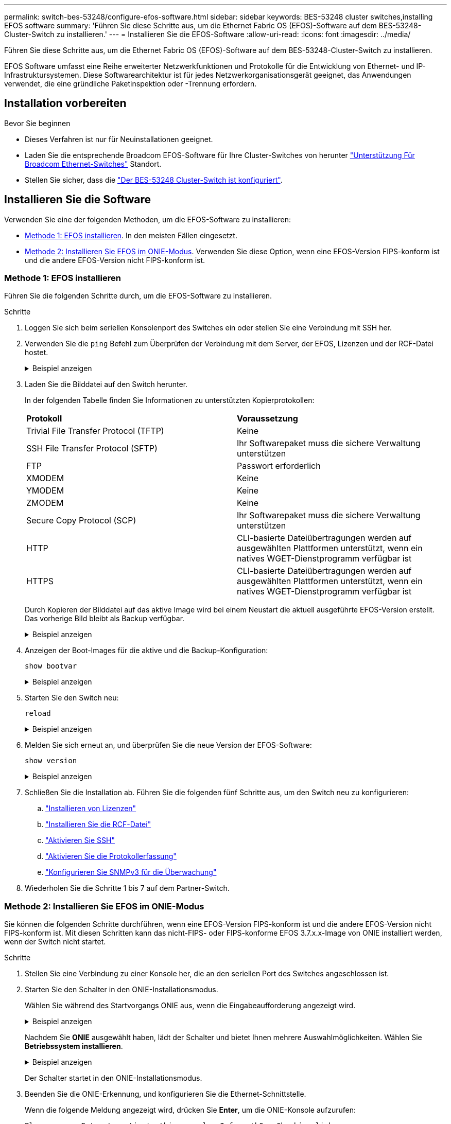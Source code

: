 ---
permalink: switch-bes-53248/configure-efos-software.html 
sidebar: sidebar 
keywords: BES-53248 cluster switches,installing EFOS software 
summary: 'Führen Sie diese Schritte aus, um die Ethernet Fabric OS (EFOS)-Software auf dem BES-53248-Cluster-Switch zu installieren.' 
---
= Installieren Sie die EFOS-Software
:allow-uri-read: 
:icons: font
:imagesdir: ../media/


[role="lead"]
Führen Sie diese Schritte aus, um die Ethernet Fabric OS (EFOS)-Software auf dem BES-53248-Cluster-Switch zu installieren.

EFOS Software umfasst eine Reihe erweiterter Netzwerkfunktionen und Protokolle für die Entwicklung von Ethernet- und IP-Infrastruktursystemen. Diese Softwarearchitektur ist für jedes Netzwerkorganisationsgerät geeignet, das Anwendungen verwendet, die eine gründliche Paketinspektion oder -Trennung erfordern.



== Installation vorbereiten

.Bevor Sie beginnen
* Dieses Verfahren ist nur für Neuinstallationen geeignet.
* Laden Sie die entsprechende Broadcom EFOS-Software für Ihre Cluster-Switches von herunter https://www.broadcom.com/support/bes-switch["Unterstützung Für Broadcom Ethernet-Switches"^] Standort.
* Stellen Sie sicher, dass die link:configure-install-initial.html["Der BES-53248 Cluster-Switch ist konfiguriert"].




== Installieren Sie die Software

Verwenden Sie eine der folgenden Methoden, um die EFOS-Software zu installieren:

* <<Methode 1: EFOS installieren>>. In den meisten Fällen eingesetzt.
* <<Methode 2: Installieren Sie EFOS im ONIE-Modus>>. Verwenden Sie diese Option, wenn eine EFOS-Version FIPS-konform ist und die andere EFOS-Version nicht FIPS-konform ist.




=== Methode 1: EFOS installieren

Führen Sie die folgenden Schritte durch, um die EFOS-Software zu installieren.

.Schritte
. Loggen Sie sich beim seriellen Konsolenport des Switches ein oder stellen Sie eine Verbindung mit SSH her.
. Verwenden Sie die `ping` Befehl zum Überprüfen der Verbindung mit dem Server, der EFOS, Lizenzen und der RCF-Datei hostet.
+
.Beispiel anzeigen
[%collapsible]
====
In diesem Beispiel wird überprüft, ob der Switch mit der IP-Adresse 172.19.2 verbunden ist:

[listing, subs="+quotes"]
----
(cs2)# *ping 172.19.2.1*
Pinging 172.19.2.1 with 0 bytes of data:

Reply From 172.19.2.1: icmp_seq = 0. time= 5910 usec.
----
====
. Laden Sie die Bilddatei auf den Switch herunter.
+
In der folgenden Tabelle finden Sie Informationen zu unterstützten Kopierprotokollen:

+
|===


| *Protokoll* | *Voraussetzung* 


 a| 
Trivial File Transfer Protocol (TFTP)
 a| 
Keine



 a| 
SSH File Transfer Protocol (SFTP)
 a| 
Ihr Softwarepaket muss die sichere Verwaltung unterstützen



 a| 
FTP
 a| 
Passwort erforderlich



 a| 
XMODEM
 a| 
Keine



 a| 
YMODEM
 a| 
Keine



 a| 
ZMODEM
 a| 
Keine



 a| 
Secure Copy Protocol (SCP)
 a| 
Ihr Softwarepaket muss die sichere Verwaltung unterstützen



 a| 
HTTP
 a| 
CLI-basierte Dateiübertragungen werden auf ausgewählten Plattformen unterstützt, wenn ein natives WGET-Dienstprogramm verfügbar ist



 a| 
HTTPS
 a| 
CLI-basierte Dateiübertragungen werden auf ausgewählten Plattformen unterstützt, wenn ein natives WGET-Dienstprogramm verfügbar ist

|===
+
Durch Kopieren der Bilddatei auf das aktive Image wird bei einem Neustart die aktuell ausgeführte EFOS-Version erstellt. Das vorherige Bild bleibt als Backup verfügbar.

+
.Beispiel anzeigen
[%collapsible]
====
[listing, subs="+quotes"]
----
(cs2)# *copy sftp://root@172.19.2.1//tmp/EFOS-3.10.0.3.stk active*
Remote Password:********

Mode........................................... SFTP
Set Server IP.................................. 172.19.2.1
Path........................................... //tmp/
Filename....................................... EFOS-3.10.0.3.stk
Data Type...................................... Code
Destination Filename........................... active

Management access will be blocked for the duration of the transfer
Are you sure you want to start? (y/n) *y*
SFTP Code transfer starting...


File transfer operation completed successfully.
----
====
. Anzeigen der Boot-Images für die aktive und die Backup-Konfiguration:
+
`show bootvar`

+
.Beispiel anzeigen
[%collapsible]
====
[listing, subs="+quotes"]
----
(cs2)# *show bootvar*

Image Descriptions

 active :
 backup :

 Images currently available on Flash
--------------------------------------------------------------------
 unit      active      backup      current-active    next-active
--------------------------------------------------------------------
    1      3.7.0.4     3.7.0.4     3.7.0.4           3.10.0.3
----
====
. Starten Sie den Switch neu:
+
`reload`

+
.Beispiel anzeigen
[%collapsible]
====
[listing, subs="+quotes"]
----
(cs2)# *reload*

The system has unsaved changes.
Would you like to save them now? (y/n) *y*

Config file 'startup-config' created successfully .
Configuration Saved!
System will now restart!
----
====
. Melden Sie sich erneut an, und überprüfen Sie die neue Version der EFOS-Software:
+
`show version`

+
.Beispiel anzeigen
[%collapsible]
====
[listing, subs="+quotes"]
----
(cs2)# *show version*

Switch: 1

System Description............................. BES-53248A1, 3.10.0.3, Linux 4.4.211-28a6fe76, 2016.05.00.04
Machine Type................................... BES-53248A1,
Machine Model.................................. BES-53248
Serial Number.................................. QTFCU38260023
Maintenance Level.............................. A
Manufacturer................................... 0xbc00
Burned In MAC Address.......................... D8:C4:97:71:0F:40
Software Version............................... 3.10.0.3
Operating System............................... Linux 4.4.211-28a6fe76
Network Processing Device...................... BCM56873_A0
CPLD Version................................... 0xff040c03

Additional Packages............................ BGP-4
...............................................	QOS
...............................................	Multicast
............................................... IPv6
............................................... Routing
............................................... Data Center
............................................... OpEN API
............................................... Prototype Open API
----
====
. Schließen Sie die Installation ab.
Führen Sie die folgenden fünf Schritte aus, um den Switch neu zu konfigurieren:
+
.. link:configure-licenses.html["Installieren von Lizenzen"]
.. link:configure-install-rcf.html["Installieren Sie die RCF-Datei"]
.. link:configure-ssh.html["Aktivieren Sie SSH"]
.. link:CSHM_log_collection.html["Aktivieren Sie die Protokollerfassung"]
.. link:CSHM_snmpv3.html["Konfigurieren Sie SNMPv3 für die Überwachung"]


. Wiederholen Sie die Schritte 1 bis 7 auf dem Partner-Switch.




=== Methode 2: Installieren Sie EFOS im ONIE-Modus

Sie können die folgenden Schritte durchführen, wenn eine EFOS-Version FIPS-konform ist und die andere EFOS-Version nicht FIPS-konform ist. Mit diesen Schritten kann das nicht-FIPS- oder FIPS-konforme EFOS 3.7.x.x-Image von ONIE installiert werden, wenn der Switch nicht startet.

.Schritte
. Stellen Sie eine Verbindung zu einer Konsole her, die an den seriellen Port des Switches angeschlossen ist.
. Starten Sie den Schalter in den ONIE-Installationsmodus.
+
Wählen Sie während des Startvorgangs ONIE aus, wenn die Eingabeaufforderung angezeigt wird.

+
.Beispiel anzeigen
[%collapsible]
====
[listing]
----
+--------------------------------------------------------------------+
|EFOS                                                                |
|*ONIE                                                               |
|                                                                    |
|                                                                    |
|                                                                    |
|                                                                    |
|                                                                    |
|                                                                    |
|                                                                    |
|                                                                    |
|                                                                    |
|                                                                    |
+--------------------------------------------------------------------+
----
====
+
Nachdem Sie *ONIE* ausgewählt haben, lädt der Schalter und bietet Ihnen mehrere Auswahlmöglichkeiten. Wählen Sie *Betriebssystem installieren*.

+
.Beispiel anzeigen
[%collapsible]
====
[listing]
----
+--------------------------------------------------------------------+
|*ONIE: Install OS                                                   |
| ONIE: Rescue                                                       |
| ONIE: Uninstall OS                                                 |
| ONIE: Update ONIE                                                  |
| ONIE: Embed ONIE                                                   |
| DIAG: Diagnostic Mode                                              |
| DIAG: Burn-In Mode                                                 |
|                                                                    |
|                                                                    |
|                                                                    |
|                                                                    |
|                                                                    |
+--------------------------------------------------------------------+
----
====
+
Der Schalter startet in den ONIE-Installationsmodus.

. Beenden Sie die ONIE-Erkennung, und konfigurieren Sie die Ethernet-Schnittstelle.
+
Wenn die folgende Meldung angezeigt wird, drücken Sie *Enter*, um die ONIE-Konsole aufzurufen:

+
[listing]
----
Please press Enter to activate this console. Info: eth0:  Checking link... up.
 ONIE:/ #
----
+

NOTE: Die ONIE-Erkennung wird fortgesetzt, und Meldungen werden an der Konsole gedruckt.

+
[listing]
----
Stop the ONIE discovery
ONIE:/ # onie-discovery-stop
discover: installer mode detected.
Stopping: discover... done.
ONIE:/ #
----
. Konfigurieren Sie die Ethernet-Schnittstelle des Switch-Management-Ports, und fügen Sie die Route mithilfe hinzu `ifconfig eth0 <ipAddress> netmask <netmask> up` Und `route add default gw <gatewayAddress>`
+
[listing]
----
ONIE:/ # ifconfig eth0 10.10.10.10 netmask 255.255.255.0 up
ONIE:/ # route add default gw 10.10.10.1
----
. Stellen Sie sicher, dass der Server, der die ONIE-Installationsdatei hostet, erreichbar ist:
+
`ping`

+
.Beispiel anzeigen
[%collapsible]
====
[listing]
----
ONIE:/ # ping 50.50.50.50
PING 50.50.50.50 (50.50.50.50): 56 data bytes
64 bytes from 50.50.50.50: seq=0 ttl=255 time=0.429 ms
64 bytes from 50.50.50.50: seq=1 ttl=255 time=0.595 ms
64 bytes from 50.50.50.50: seq=2 ttl=255 time=0.369 ms
^C
--- 50.50.50.50 ping statistics ---
3 packets transmitted, 3 packets received, 0% packet loss
round-trip min/avg/max = 0.369/0.464/0.595 ms
ONIE:/ #
----
====
. Installieren Sie die neue Switch-Software:
+
`ONIE:/ # onie-nos-install http://50.50.50.50/Software/onie-installer-x86_64`

+
.Beispiel anzeigen
[%collapsible]
====
[listing]
----
ONIE:/ # onie-nos-install http://50.50.50.50/Software/onie-installer-x86_64
discover: installer mode detected.
Stopping: discover... done.
Info: Fetching http://50.50.50.50/Software/onie-installer-3.7.0.4 ...
Connecting to 50.50.50.50 (50.50.50.50:80)
installer            100% |*******************************| 48841k  0:00:00 ETA
ONIE: Executing installer: http://50.50.50.50/Software/onie-installer-3.7.0.4
Verifying image checksum ... OK.
Preparing image archive ... OK.
----
====
+
Die Software wird installiert und startet den Switch anschließend neu. Lassen Sie den Switch normal in die neue EFOS-Version neu starten.

. Melden Sie sich an, und überprüfen Sie, ob die neue Switch-Software installiert ist:
+
`show bootvar`

+
.Beispiel anzeigen
[%collapsible]
====
[listing, subs="+quotes"]
----
(cs2)# *show bootvar*
Image Descriptions
active :
backup :
Images currently available on Flash
---- 	----------- -------- --------------- ------------
unit 	active 	    backup   current-active  next-active
---- 	----------- -------- --------------- ------------
 1      3.7.0.4     3.7.0.4    3.7.0.4        3.10.0.3
(cs2) #
----
====
. Schließen Sie die Installation ab.
Der Switch wird ohne angewendete Konfiguration neu gestartet und auf die Werkseinstellungen zurückgesetzt. Führen Sie die folgenden sechs Schritte aus, um den Switch neu zu konfigurieren:
+
.. link:configure-install-initial.html["Konfigurieren Sie den Switch"]
.. link:configure-licenses.html["Installieren von Lizenzen"]
.. link:configure-install-rcf.html["Installieren Sie die RCF-Datei"]
.. link:configure-ssh.html["Aktivieren Sie SSH"]
.. link:CSHM_log_collection.html["Aktivieren Sie die Protokollerfassung"]
.. link:CSHM_snmpv3.html["Konfigurieren Sie SNMPv3 für die Überwachung"]


. Wiederholen Sie die Schritte 1 bis 8 auf dem Partner-Switch.


.Was kommt als nächstes
Nach der Installation der EFOS-Software können Sie link:configure-licenses.html["Installieren Sie Ihre Lizenzen"]Die
